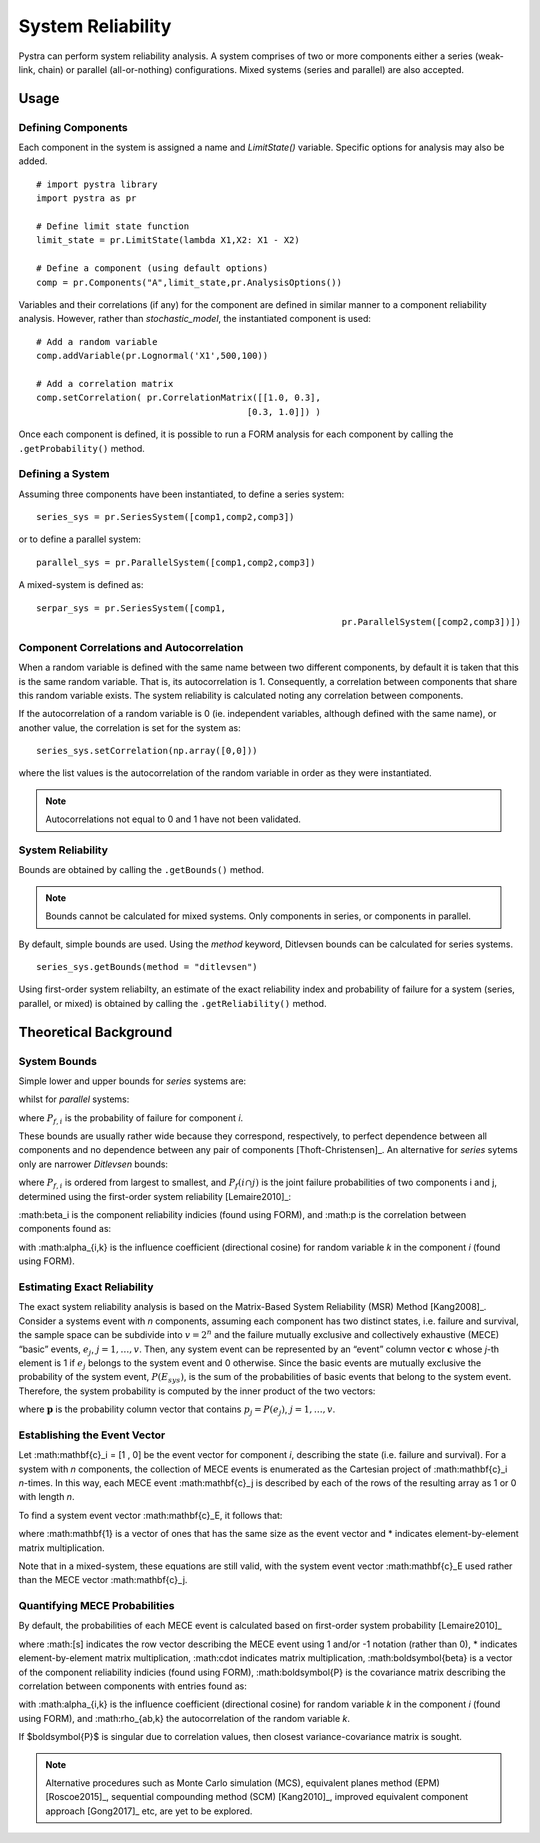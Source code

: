 .. _chap_system:

********
System Reliability
********

Pystra can perform system reliability analysis.
A system comprises of two or more components either a series (weak-link, chain) or parallel (all-or-nothing) configurations.
Mixed systems (series and parallel) are also accepted.


Usage
==================

Defining Components
-------------------

Each component in the system is assigned a name and `LimitState()` variable. Specific options for analysis may also be added. ::

  # import pystra library
  import pystra as pr
  
  # Define limit state function
  limit_state = pr.LimitState(lambda X1,X2: X1 - X2)
  
  # Define a component (using default options)
  comp = pr.Components("A",limit_state,pr.AnalysisOptions())

Variables and their correlations (if any) for the component are defined in similar manner to a component reliability analysis.
However, rather than `stochastic_model`, the instantiated component is used: ::

  # Add a random variable
  comp.addVariable(pr.Lognormal('X1',500,100))
  
  # Add a correlation matrix
  comp.setCorrelation( pr.CorrelationMatrix([[1.0, 0.3],
                                          [0.3, 1.0]]) )

Once each component is defined, it is possible to run a FORM analysis for each component by calling the ``.getProbability()`` method.


Defining a System
------------------

Assuming three components have been instantiated, to define a series system: ::

	series_sys = pr.SeriesSystem([comp1,comp2,comp3])

or to define a parallel system: ::

	parallel_sys = pr.ParallelSystem([comp1,comp2,comp3])

A mixed-system is defined as: ::

	serpar_sys = pr.SeriesSystem([comp1,
								  pr.ParallelSystem([comp2,comp3])])


Component Correlations and Autocorrelation
------------------------------------------

When a random variable is defined with the same name between two different components, 
by default it is taken that this is the same random variable.
That is, its autocorrelation is 1. 
Consequently, a correlation between components that share this random variable exists.
The system reliability is calculated noting any correlation between components.

If the autocorrelation of a random variable is 0 (ie. independent variables, although defined with the same name),
or another value, the correlation is set for the system as: ::

	series_sys.setCorrelation(np.array([0,0]))

where the list values is the autocorrelation of the random variable in order as they were instantiated.

.. note::

   Autocorrelations not equal to 0 and 1 have not been validated.


System Reliability
------------------------------------------

Bounds are obtained by calling the ``.getBounds()`` method.

.. note::

   Bounds cannot be calculated for mixed systems. Only components in series, or components in parallel.

By default, simple bounds are used. Using the `method` keyword, Ditlevsen bounds can be calculated for series systems. ::

	series_sys.getBounds(method = "ditlevsen")

Using first-order system reliabilty, an estimate of the exact reliability index and probability of failure for a system (series, parallel, or mixed) is obtained by calling the ``.getReliability()`` method. 



Theoretical Background
==================

System Bounds
------------------------------------------

Simple lower and upper bounds for *series* systems are: 

.. math::
    :label: series_bounds

            \max^n_{i=1,n}P_{f,i}\le P(E_{sys})\le 1 - \prod_{i=1}^{n}\left( 1- P_{f,i}\right) 

whilst for *parallel* systems: 

.. math::
    :label: parallel_bounds

            \prod_{i=1}^{n}P_{f,i} \le P(E_{sys}) \le \min^n_{i=1,n}P_{f,i}


where :math:`P_{f,i}` is the probability of failure for component *i*.

These bounds are usually rather wide because they correspond,
respectively, to perfect dependence between all components and no dependence between any pair
of components [Thoft-Christensen]_. An alternative for *series* sytems only are narrower *Ditlevsen* bounds: 

.. math::
    :label: ditlevsen_bounds

            \sum_{i=1}^{n}P_{f,i}- \sum_{i=2}^{n} \max_{j < i} P_{f}(i \cap j) \le P(E_{sys}) \le P_{f,1} + \sum_{i=2}^{n} \max \left[  P_{f,i} - \sum_{j=1} ^ {i-1} P_f(i \cap j),0\right] 

where :math:`P_{f,i}` is ordered from largest to smallest, and :math:`P_f(i ∩ j)` is the joint failure probabilities of two components i
and j, determined using the first-order system reliability [Lemaire2010]_: 

.. math::
    :label: first-order system reliability

            P(i ∩ j)` \approx \Phi_2\left(\beta_i,\beta_j,p\right)

:math:\beta_i is the component reliability indicies (found using FORM), and 
:math:p is the correlation between components found as:

.. math::
    :label: rho_calc
            \rho_{ab} = \sum_{k=1}^{V} \alpha_{a,k}\alpha_{b,j}
			
with :math:\alpha_{i,k} is the influence coefficient (directional cosine) for random variable *k* in the component *i* (found using FORM).

Estimating Exact Reliability
------------------------------------------

The exact system reliability analysis is based on the Matrix-Based System Reliability (MSR) Method [Kang2008]_.
Consider a systems event with *n* components, assuming each component has two
distinct states, i.e. failure and survival, the sample space can be subdivide into :math:`v = 2^n` and the failure
mutually exclusive and collectively exhaustive (MECE) “basic” events, :math:`e_j`, :math:`j = 1, … , v`.
Then, any system event can be represented by an “event” column vector :math:`\mathbf{c}` whose *j*-th
element is 1 if :math:`e_j` belongs to the system event and 0 otherwise. Since the basic events are
mutually exclusive the probability of the system event, :math:`P(E_{sys})`, is the sum of the
probabilities of basic events that belong to the system event. Therefore, the system
probability is computed by the inner product of the two vectors:

.. math::
    :label: msr

            P(E_{sys}) = \mathbf{c}_E^{T}\mathbf{p}

where :math:`\mathbf{p}` is the probability column vector that contains :math:`p_j = P(e_j)`, 
:math:`j = 1, … , v`.

Establishing the Event Vector
-----------------------------

Let :math:\mathbf{c}_i = [1 , 0] be the event vector for component *i*, describing the state (i.e. failure and survival).
For a system with *n* components, the collection of MECE events is enumerated as the Cartesian project of :math:\mathbf{c}_i *n*-times.
In this way, each MECE event :math:\mathbf{c}_j is described by each of the rows of the resulting array as 1 or 0 with length *n*.

To find a system event vector :math:\mathbf{c}_E, it follows that: 

.. math::
    :label: correlation_matrix

            \begin{align}
			\mathbf{c}_\bar{E} & = \mathbf{1} - \mathbf{c}_{E} \\
			\mathbf{c}_{E_{parallel}} & = \prod \mathbf{c}_{j}} \\
			\mathbf{c}_{E_{series}} & = \mathbf{1} - \prod (1-\mathbf{c}_{j}}) \\
            \end{align}
where :math:\mathbf{1} is a vector of ones that has the same size as the event vector 
and * indicates element-by-element matrix multiplication.

Note that in a mixed-system, these equations are still valid, with the system event vector :math:\mathbf{c}_E used rather than the MECE vector :math:\mathbf{c}_j. 

Quantifying MECE Probabilities
-------------------------------

By default, the probabilities of each MECE event is calculated
based on first-order system probability [Lemaire2010]_


.. math::
    :label: msr_probs
            p_j \approx \Phi_N\left(-[s]*\boldsymbol{\beta},([s]^T \cdot [s])*\boldsymbol{P}\right)


where :math:[s] indicates the row vector describing the MECE event using 1 and/or -1 notation (rather than 0), 
* indicates element-by-element matrix multiplication, :math:\cdot indicates matrix multiplication, 
:math:\boldsymbol{\beta} is a vector of the component reliability indicies (found using FORM),
:math:\boldsymbol{P} is the covariance matrix describing the correlation between components with entries found as:

.. math::
    :label: rho_matrix_calc
            \rho_{ab} = \sum_{k=1}^{V} \alpha_{a,k}\alpha_{b,j} \rho_{ab,k}

with :math:\alpha_{i,k} is the influence coefficient (directional cosine) for random variable *k* in the component *i* (found using FORM),
and :math:\rho_{ab,k} the autocorrelation of the random variable *k*.
 
If $\boldsymbol{P}$ is singular due to correlation values, then closest variance-covariance matrix is sought.

.. note::
   Alternative procedures such as Monte Carlo simulation (MCS),
   equivalent planes method (EPM) [Roscoe2015]_, sequential compounding method (SCM) [Kang2010]_, 
   improved equivalent component approach [Gong2017]_ etc,
   are yet to be explored.

